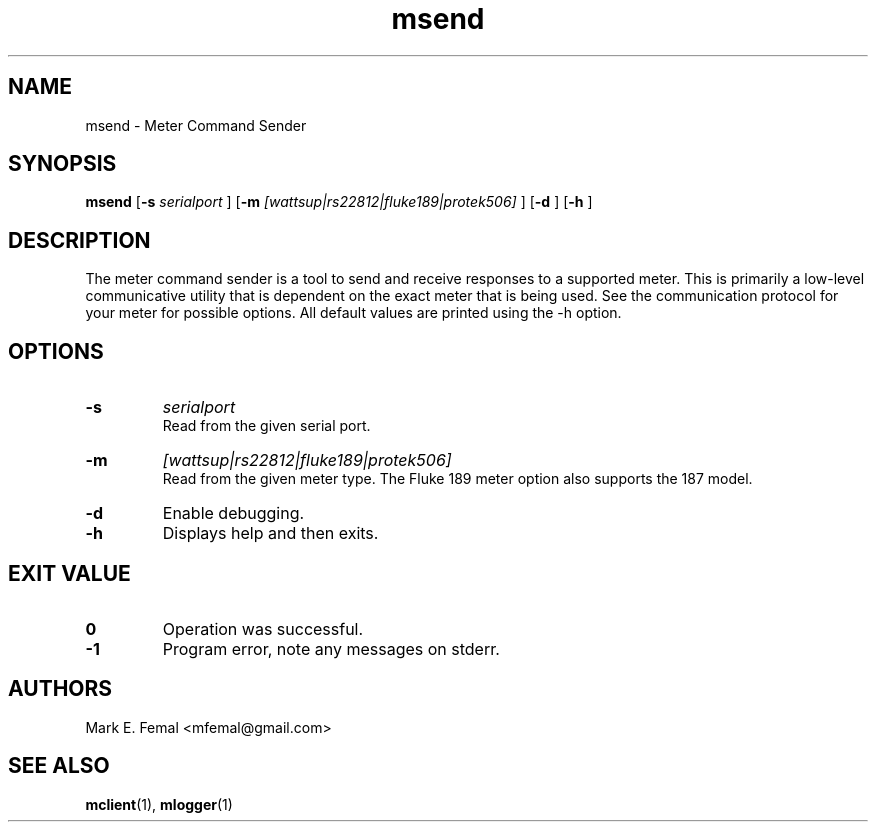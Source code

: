 .\"  -*- nroff -*-
.\" $Id: msend.1,v 1.1.1.1 2007/02/07 15:07:23 fengx Exp $

.TH msend 1 "April 2005" "Meter Tools"

.SH NAME
msend \- Meter Command Sender

.SH SYNOPSIS
.na
.B msend
[\c
.B \-s
.I serialport
]
[\c
.B \-m
.I [wattsup|rs22812|fluke189|protek506]
]
[\c
.B \-d
]
[\c
.B \-h
]

.ad
.SH DESCRIPTION 
.LP
The meter command sender is a tool to send and receive responses to
a supported meter.  This is primarily a low-level communicative utility
that is dependent on the exact meter that is being used.  See the
communication protocol for your meter for possible options.  All default
values are printed using the \-h option.

.SH OPTIONS
.TP
.B \-s
.I serialport
.br
Read from the given serial port.

.TP
.B \-m
.I [wattsup|rs22812|fluke189|protek506]
.br
Read from the given meter type.  The Fluke 189 meter option also supports the
187 model.

.TP
.B \-d
Enable debugging.

.TP
.B \-h
Displays help and then exits.
 
.SH EXIT VALUE
.LP
.ne 3
.PD 0
.TP
.B 0
Operation was successful.
.ne 3
.TP
.B -1
Program error, note any messages on stderr.
.PD

.SH AUTHORS
.LP

Mark E. Femal <mfemal@gmail.com>

.SH SEE ALSO
.BR mclient (1),
.BR mlogger (1)


